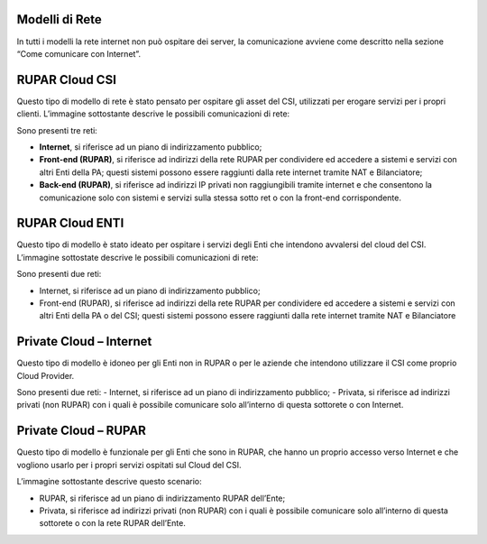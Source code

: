 .. _Modelli_di_rete:

**Modelli di Rete**
*******************

In tutti i modelli la rete internet non può ospitare dei server, la comunicazione avviene come descritto nella sezione
“Come comunicare con Internet”.

**RUPAR Cloud CSI**
*******************

Questo tipo di modello di rete è stato pensato per ospitare gli asset del CSI,
utilizzati per erogare servizi per i propri clienti.
L’immagine sottostante descrive le possibili comunicazioni di rete:


.. image:: img/Modelli-rete.png



Sono presenti tre reti:

-	**Internet**, si riferisce ad un piano di indirizzamento pubblico;
-	**Front-end (RUPAR)**, si riferisce ad indirizzi della rete RUPAR per condividere ed accedere a sistemi e servizi con altri Enti della PA; questi sistemi possono essere raggiunti dalla rete internet tramite NAT e Bilanciatore;
-	**Back-end (RUPAR)**, si riferisce ad indirizzi IP privati non raggiungibili tramite internet e  che consentono la comunicazione solo con sistemi e servizi sulla stessa sotto ret o con la front-end corrispondente.


**RUPAR Cloud ENTI**
********************

Questo tipo di modello è stato ideato per ospitare
i servizi degli Enti che intendono avvalersi del cloud del CSI.
L’immagine sottostate descrive le possibili comunicazioni di rete:


.. image:: img/Modelli-rete-cloud-enti.png

Sono presenti due reti:


-	Internet, si riferisce ad un piano di indirizzamento pubblico;
-	Front-end (RUPAR), si riferisce ad indirizzi della rete RUPAR per condividere ed accedere a sistemi e servizi con altri Enti della PA o del CSI; questi sistemi possono essere raggiunti dalla rete internet tramite NAT e Bilanciatore


**Private Cloud – Internet**
****************************

Questo tipo di modello è idoneo per gli Enti non
in RUPAR o per le aziende che intendono utilizzare il CSI come proprio Cloud Provider.

.. image:: img/Modelli-rete-cloud-internet.png


Sono presenti due reti:
-	Internet, si riferisce ad un piano di indirizzamento pubblico;
-	Privata, si riferisce ad indirizzi privati (non RUPAR)  con i quali è possibile comunicare solo all’interno di questa sottorete o con Internet.


**Private Cloud – RUPAR**
*************************
Questo tipo di modello è funzionale per gli Enti che sono in RUPAR, che hanno
un proprio accesso verso Internet e che vogliono usarlo per i propri servizi
ospitati sul Cloud del CSI.

L’immagine sottostante descrive questo scenario:

.. image:: img/Modelli-rete-private-cloud-rupar.png


-	RUPAR, si riferisce ad un piano di indirizzamento RUPAR dell’Ente;
-	Privata, si riferisce ad indirizzi privati (non RUPAR)  con i quali è possibile comunicare solo all’interno di questa sottorete o con la rete RUPAR dell’Ente.

